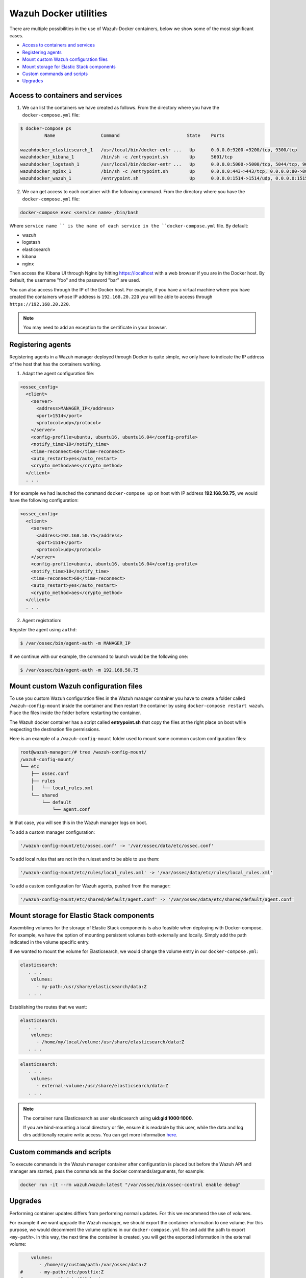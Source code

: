 .. Copyright (C) 2019 Wazuh, Inc.

.. _container-usage:

Wazuh Docker utilities
======================

There are multiple possibilities in the use of Wazuh-Docker containers, below we show some of the most significant cases.

- `Access to containers and services`_
- `Registering agents`_
- `Mount custom Wazuh configuration files`_
- `Mount storage for Elastic Stack components`_
- `Custom commands and scripts`_
- `Upgrades`_

Access to containers and services
---------------------------------

1. We can list the containers we have created as follows. From the directory where you have the ``docker-compose.yml`` file:

.. code-block:: console

  $ docker-compose ps
           Name                 Command                         State    Ports

  wazuhdocker_elasticsearch_1   /usr/local/bin/docker-entr ...   Up      0.0.0.0:9200->9200/tcp, 9300/tcp
  wazuhdocker_kibana_1          /bin/sh -c /entrypoint.sh        Up      5601/tcp
  wazuhdocker_logstash_1        /usr/local/bin/docker-entr ...   Up      0.0.0.0:5000->5000/tcp, 5044/tcp, 9600/tcp
  wazuhdocker_nginx_1           /bin/sh -c /entrypoint.sh        Up      0.0.0.0:443->443/tcp, 0.0.0.0:80->80/tcp
  wazuhdocker_wazuh_1           /entrypoint.sh                   Up      0.0.0.0:1514->1514/udp, 0.0.0.0:1515->1515/tcp, 1516/tcp, 0.0.0.0:514->514/udp, 0.0.0.0:55000->55000/tcp

2. We can get access to each container with the following command. From the directory where you have the ``docker-compose.yml`` file:

.. code-block:: console

  docker-compose exec <service name> /bin/bash


Where ``service name `` is the name of each service in the ``docker-compose.yml`` file. By default:

- wazuh
- logstash
- elasticsearch
- kibana
- nginx

Then access the Kibana UI through Nginx by hitting `https://localhost <http://localhost>`_ with a web browser if you are in the Docker host. By default, the username "foo" and the password "bar" are used.

You can also access through the IP of the Docker host. For example, if you have a virtual machine where you have created the containers whose IP address is ``192.168.20.220`` you will be able to access through ``https://192.168.20.220``.

.. note::
  You may need to add an exception to the certificate in your browser.

Registering agents
------------------

Registering agents in a Wazuh manager deployed through Docker is quite simple, we only have to indicate the IP address of the host that has the containers working.

1. Adapt the agent configuration file:

.. code-block:: console

  <ossec_config>
    <client>
      <server>
        <address>MANAGER_IP</address>
        <port>1514</port>
        <protocol>udp</protocol>
      </server>
      <config-profile>ubuntu, ubuntu16, ubuntu16.04</config-profile>
      <notify_time>10</notify_time>
      <time-reconnect>60</time-reconnect>
      <auto_restart>yes</auto_restart>
      <crypto_method>aes</crypto_method>
    </client>
    . . .

If for example we had launched the command ``docker-compose up`` on host with IP address **192.168.50.75**, we would have the following configuration:

.. code-block:: console

  <ossec_config>
    <client>
      <server>
        <address>192.168.50.75</address>
        <port>1514</port>
        <protocol>udp</protocol>
      </server>
      <config-profile>ubuntu, ubuntu16, ubuntu16.04</config-profile>
      <notify_time>10</notify_time>
      <time-reconnect>60</time-reconnect>
      <auto_restart>yes</auto_restart>
      <crypto_method>aes</crypto_method>
    </client>
    . . .

2. Agent registration:

Register the agent using ``authd``:

.. code-block:: console

  $ /var/ossec/bin/agent-auth -m MANAGER_IP

If we continue with our example, the command to launch would be the following one:

.. code-block:: console

  $ /var/ossec/bin/agent-auth -m 192.168.50.75

Mount custom Wazuh configuration files
--------------------------------------

To use you custom Wazuh configuration files in the Wazuh manager container you have to create a folder called ``/wazuh-config-mount`` inside the container and then restart the container by using ``docker-compose restart wazuh``. 
Place the files inside the folder before restarting the container.

The Wazuh docker container has a script called **entrypoint.sh** that copy the files at the right place on boot while respecting the destination file permissions.

Here is an example of a ``/wazuh-config-mount`` folder used to mount some common custom configuration files:

.. code-block:: console

  root@wazuh-manager:/# tree /wazuh-config-mount/
  /wazuh-config-mount/
  └── etc
      ├── ossec.conf
      ├── rules
      │   └── local_rules.xml
      └── shared
          └── default
              └── agent.conf
	      
In that case, you will see this in the Wazuh manager logs on boot.

To add a custom manager configuration:

.. code-block:: console

  '/wazuh-config-mount/etc/ossec.conf' -> '/var/ossec/data/etc/ossec.conf'

To add local rules that are not in the ruleset and to be able to use them:

.. code-block:: console

  '/wazuh-config-mount/etc/rules/local_rules.xml' -> '/var/ossec/data/etc/rules/local_rules.xml'

To add a custom configuration for Wazuh agents, pushed from the manager:

.. code-block:: console

  '/wazuh-config-mount/etc/shared/default/agent.conf' -> '/var/ossec/data/etc/shared/default/agent.conf'

Mount storage for Elastic Stack components
------------------------------------------

Assembling volumes for the storage of Elastic Stack components is also feasible when deploying with Docker-compose. For example, we have the option of mounting persistent volumes both externally and locally. Simply add the path indicated in the volume specific entry.

If we wanted to mount the volume for Elasticsearch, we would change the volume entry in our ``docker-compose.yml``:

.. code-block:: console

	 elasticsearch:
	    . . .
	     volumes:
	       - my-path:/usr/share/elasticsearch/data:Z
	    . . .

Establishing the routes that we want:

.. code-block:: console

	 elasticsearch:
	    . . .
	     volumes:
	       - /home/my/local/volume:/usr/share/elasticsearch/data:Z
	    . . .

.. code-block:: console

	 elasticsearch:
	    . . .
	     volumes:
	       - external-volume:/usr/share/elasticsearch/data:Z
	    . . .

.. note:: The container runs Elasticsearch as user elasticsearch using **uid:gid 1000:1000**.

	If you are bind-mounting a local directory or file, ensure it is readable by this user, while the data and log dirs additionally require write access. You can get more information `here <https://www.elastic.co/guide/en/elasticsearch/reference/current/docker.html>`_.

Custom commands and scripts
---------------------------

To execute commands in the Wazuh manager container after configuration is placed but before the Wazuh API and manager are started, pass the commands as the docker commands/arguments, for example:

.. code-block:: console

  docker run -it --rm wazuh/wazuh:latest "/var/ossec/bin/ossec-control enable debug"

Upgrades
--------

Performing container updates differs from performing normal updates. For this we recommend the use of volumes.

For example if we want upgrade the Wazuh manager, we should export the container information to one volume. For this purpose, we would decomment the volume options in our ``docker-compose.yml`` file and add the path to export ``<my-path>``. In this way, the next time the container is created, you will get the exported information in the external volume:

.. code-block:: console

      volumes:
         - /home/my/custom/path:/var/ossec/data:Z
  #      - my-path:/etc/postfix:Z
  #      - my-path:/etc/filebeat
  #      - my-custom-config-path/ossec.conf:/wazuh-config-mount/etc/ossec.conf
